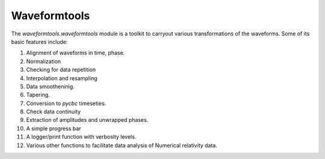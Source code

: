 *************
Waveformtools
*************


The `waveformtools.waveformtools` module is a toolkit to carryout various transformations of the waveforms. Some of its basic features include:

1. Alignment of waveforms in time, phase.
2. Normalization
3. Checking for data repetition
4. Interpolation and resampling
5. Data smootheninig.
6. Tapering.
7. Conversion to `pycbc` timeseties.
8. Check data continuity
9. Extraction of amplitudes and unwrapped phases.
10. A simple progress bar
11. A logger/print function with verbosity levels.
12. Various other functions to facilitate data analysis of Numerical relativity data.
